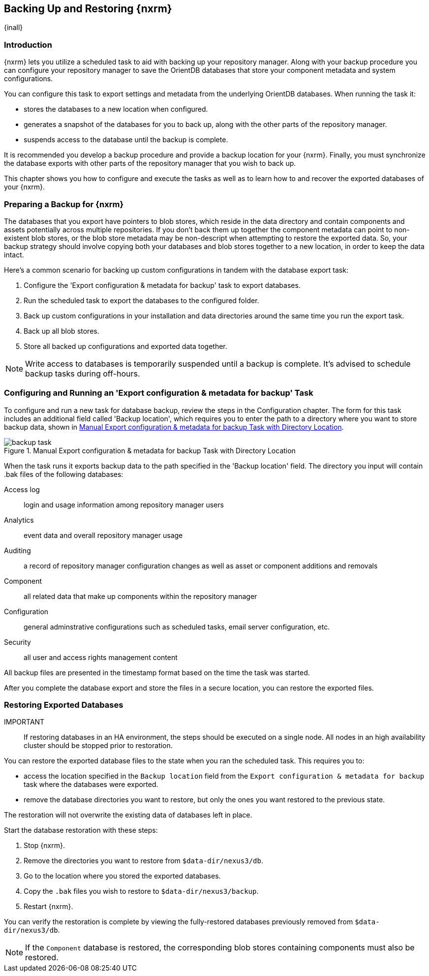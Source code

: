 [[backup]]
==  Backing Up and Restoring {nxrm}
{inall}

[[backup-introduction]]
=== Introduction

{nxrm} lets you utilize a scheduled task to aid with backing up your repository manager. Along with your backup
procedure you can configure your repository manager to save the OrientDB databases that store your component
metadata and system configurations.

You can configure this task to export settings and metadata from the underlying OrientDB databases. When running
the task it:

* stores the databases to a new location when configured.
* generates a snapshot of the databases for you to back up, along with the other parts of the repository manager.
* suspends access to the database until the backup is complete.

It is recommended you develop a backup procedure and provide a backup location for your {nxrm}. Finally, you must
synchronize the database exports with other parts of the repository manager that you wish to back up.

This chapter shows you how to configure and execute the tasks as well as to learn how to and recover the exported
databases of your {nxrm}. 

[[backup-preparation]]
=== Preparing a Backup for {nxrm}

The databases that you export have pointers to blob stores, which reside in the data directory and contain components
and assets potentially across multiple repositories. If you don't back them up together the component metadata
can point to non-existent blob stores, or the blob store metadata may be non-descript when attempting to restore
the exported data. So, your backup strategy should involve copying both your databases and blob stores together to
a new location, in order to keep the data intact.

Here's a common scenario for backing up custom configurations in tandem with the database export task:

1. Configure the 'Export configuration & metadata for backup' task to export databases.
2. Run the scheduled task to export the databases to the configured folder.
3. Back up custom configurations in your installation and data directories around the same time you run the
export task.
4. Back up all blob stores.
5. Store all backed up configurations and exported data together.

NOTE: Write access to databases is temporarily suspended until a backup is complete. It's advised to schedule
backup tasks during off-hours.

[[backup-task]]
=== Configuring and Running an 'Export configuration & metadata for backup' Task

To configure and run a new task for database backup, review the steps in the Configuration chapter. The form
for this task includes an additional field called 'Backup location', which requires you to enter the path to a
directory where you want to store backup data, shown in <<fig-backup-task>>.

////
Note: removed the anchor/macro referencing tasks due to missing steps addressed in another ticket (bug)  
////

[[fig-backup-task]]
.Manual Export configuration & metadata for backup Task with Directory Location 
image::figs/web/backup-task.png[scale=50]

When the task runs it exports backup data to the path specified in the 'Backup location' field. The directory
you input will contain +.bak+ files of the following databases:

Access log:: login and usage information among repository manager users 
Analytics:: event data and overall repository manager usage
Auditing:: a record of repository manager configuration changes as well as asset or component additions and
removals
Component:: all related data that make up components within the repository manager 
Configuration:: general adminstrative configurations such as scheduled tasks, email server configuration, etc.
Security:: all user and access rights management content

All backup files are presented in the timestamp format based on the time the task was started. 

After you complete the database export and store the files in a secure location, you can restore the exported
files.

[[backup-restore]]
=== Restoring Exported Databases

IMPORTANT:: If restoring databases in an HA environment, the steps should be executed on a single node.  All
nodes in an high availability cluster should be stopped prior to restoration.

You can restore the exported database files to the state when you ran the scheduled task. This requires you to:

* access the location specified in the `Backup location` field from the `Export configuration & metadata for backup`
task where the databases were exported.
* remove the database directories you want to restore, but only the ones you want restored to the previous state.

The restoration will not overwrite the existing data of databases left in place.

Start the database restoration with these steps:

1. Stop {nxrm}.
2. Remove the directories you want to restore from `$data-dir/nexus3/db`.
3. Go to the location where you stored the exported databases.
4. Copy the `.bak` files you wish to restore to `$data-dir/nexus3/backup`.
5. Restart {nxrm}.

You can verify the restoration is complete by viewing the fully-restored databases previously removed from
`$data-dir/nexus3/db`.

NOTE: If the `Component` database is restored, the corresponding blob stores containing components must also be
restored.

